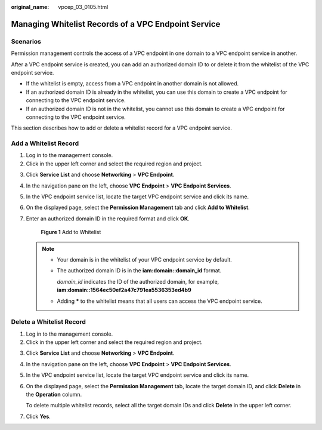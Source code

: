 :original_name: vpcep_03_0105.html

.. _vpcep_03_0105:

Managing Whitelist Records of a VPC Endpoint Service
====================================================

Scenarios
---------

Permission management controls the access of a VPC endpoint in one domain to a VPC endpoint service in another.

After a VPC endpoint service is created, you can add an authorized domain ID to or delete it from the whitelist of the VPC endpoint service.

-  If the whitelist is empty, access from a VPC endpoint in another domain is not allowed.
-  If an authorized domain ID is already in the whitelist, you can use this domain to create a VPC endpoint for connecting to the VPC endpoint service.
-  If an authorized domain ID is not in the whitelist, you cannot use this domain to create a VPC endpoint for connecting to the VPC endpoint service.

This section describes how to add or delete a whitelist record for a VPC endpoint service.

Add a Whitelist Record
----------------------

#. Log in to the management console.
#. Click |image1| in the upper left corner and select the required region and project.

3. Click **Service List** and choose **Networking** > **VPC Endpoint**.

4. In the navigation pane on the left, choose **VPC Endpoint** > **VPC Endpoint Services**.

5. In the VPC endpoint service list, locate the target VPC endpoint service and click its name.

6. On the displayed page, select the **Permission Management** tab and click **Add to Whitelist**.

7. Enter an authorized domain ID in the required format and click **OK**.


   .. figure:: /_static/images/en-us_image_0000001124314193.png
      :alt: **Figure 1** Add to Whitelist

      **Figure 1** Add to Whitelist

   .. note::

      -  Your domain is in the whitelist of your VPC endpoint service by default.

      -  The authorized domain ID is in the **iam:domain::domain_id** format.

         *domain_id* indicates the ID of the authorized domain, for example, **iam:domain::1564ec50ef2a47c791ea5536353ed4b9**

      -  Adding **\*** to the whitelist means that all users can access the VPC endpoint service.

Delete a Whitelist Record
-------------------------

#. Log in to the management console.
#. Click |image2| in the upper left corner and select the required region and project.

3. Click **Service List** and choose **Networking** > **VPC Endpoint**.

4. In the navigation pane on the left, choose **VPC Endpoint** > **VPC Endpoint Services**.

5. In the VPC endpoint service list, locate the target VPC endpoint service and click its name.

6. On the displayed page, select the **Permission Management** tab, locate the target domain ID, and click **Delete** in the **Operation** column.

   To delete multiple whitelist records, select all the target domain IDs and click **Delete** in the upper left corner.

7. Click **Yes**.

.. |image1| image:: /_static/images/en-us_image_0289945877.png
.. |image2| image:: /_static/images/en-us_image_0289945877.png
